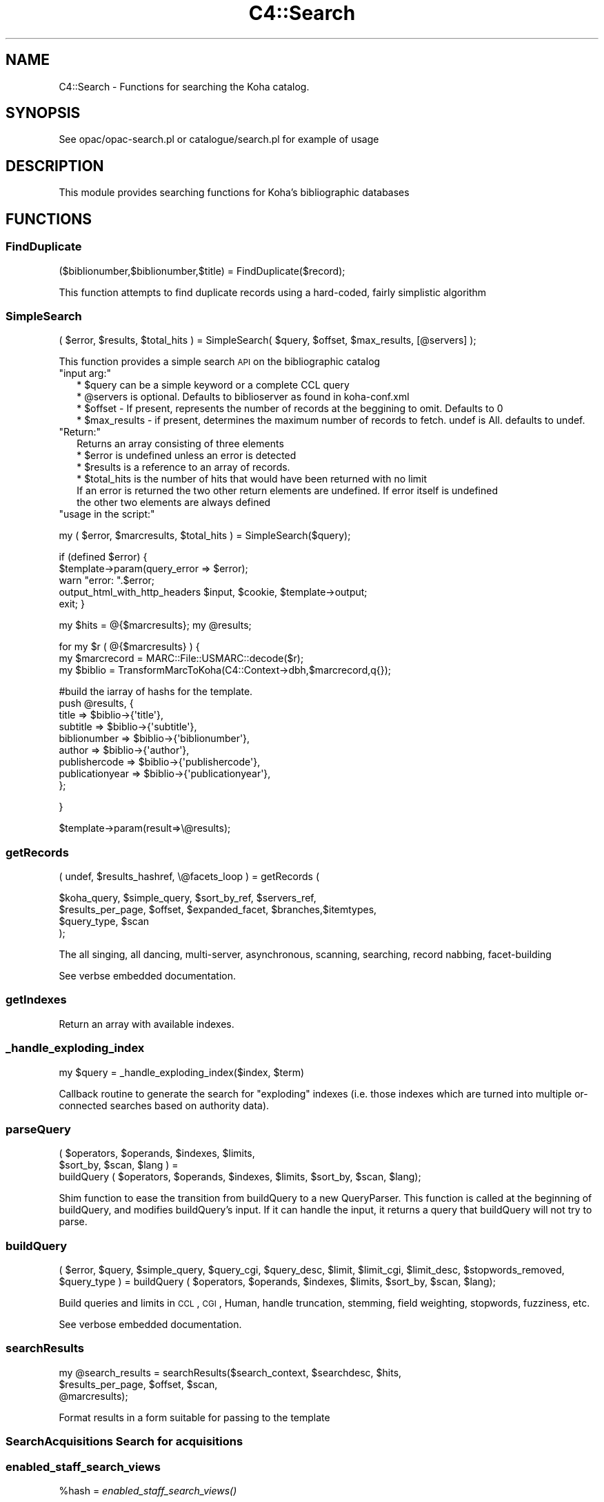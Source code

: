 .\" Automatically generated by Pod::Man 2.25 (Pod::Simple 3.16)
.\"
.\" Standard preamble:
.\" ========================================================================
.de Sp \" Vertical space (when we can't use .PP)
.if t .sp .5v
.if n .sp
..
.de Vb \" Begin verbatim text
.ft CW
.nf
.ne \\$1
..
.de Ve \" End verbatim text
.ft R
.fi
..
.\" Set up some character translations and predefined strings.  \*(-- will
.\" give an unbreakable dash, \*(PI will give pi, \*(L" will give a left
.\" double quote, and \*(R" will give a right double quote.  \*(C+ will
.\" give a nicer C++.  Capital omega is used to do unbreakable dashes and
.\" therefore won't be available.  \*(C` and \*(C' expand to `' in nroff,
.\" nothing in troff, for use with C<>.
.tr \(*W-
.ds C+ C\v'-.1v'\h'-1p'\s-2+\h'-1p'+\s0\v'.1v'\h'-1p'
.ie n \{\
.    ds -- \(*W-
.    ds PI pi
.    if (\n(.H=4u)&(1m=24u) .ds -- \(*W\h'-12u'\(*W\h'-12u'-\" diablo 10 pitch
.    if (\n(.H=4u)&(1m=20u) .ds -- \(*W\h'-12u'\(*W\h'-8u'-\"  diablo 12 pitch
.    ds L" ""
.    ds R" ""
.    ds C` ""
.    ds C' ""
'br\}
.el\{\
.    ds -- \|\(em\|
.    ds PI \(*p
.    ds L" ``
.    ds R" ''
'br\}
.\"
.\" Escape single quotes in literal strings from groff's Unicode transform.
.ie \n(.g .ds Aq \(aq
.el       .ds Aq '
.\"
.\" If the F register is turned on, we'll generate index entries on stderr for
.\" titles (.TH), headers (.SH), subsections (.SS), items (.Ip), and index
.\" entries marked with X<> in POD.  Of course, you'll have to process the
.\" output yourself in some meaningful fashion.
.ie \nF \{\
.    de IX
.    tm Index:\\$1\t\\n%\t"\\$2"
..
.    nr % 0
.    rr F
.\}
.el \{\
.    de IX
..
.\}
.\"
.\" Accent mark definitions (@(#)ms.acc 1.5 88/02/08 SMI; from UCB 4.2).
.\" Fear.  Run.  Save yourself.  No user-serviceable parts.
.    \" fudge factors for nroff and troff
.if n \{\
.    ds #H 0
.    ds #V .8m
.    ds #F .3m
.    ds #[ \f1
.    ds #] \fP
.\}
.if t \{\
.    ds #H ((1u-(\\\\n(.fu%2u))*.13m)
.    ds #V .6m
.    ds #F 0
.    ds #[ \&
.    ds #] \&
.\}
.    \" simple accents for nroff and troff
.if n \{\
.    ds ' \&
.    ds ` \&
.    ds ^ \&
.    ds , \&
.    ds ~ ~
.    ds /
.\}
.if t \{\
.    ds ' \\k:\h'-(\\n(.wu*8/10-\*(#H)'\'\h"|\\n:u"
.    ds ` \\k:\h'-(\\n(.wu*8/10-\*(#H)'\`\h'|\\n:u'
.    ds ^ \\k:\h'-(\\n(.wu*10/11-\*(#H)'^\h'|\\n:u'
.    ds , \\k:\h'-(\\n(.wu*8/10)',\h'|\\n:u'
.    ds ~ \\k:\h'-(\\n(.wu-\*(#H-.1m)'~\h'|\\n:u'
.    ds / \\k:\h'-(\\n(.wu*8/10-\*(#H)'\z\(sl\h'|\\n:u'
.\}
.    \" troff and (daisy-wheel) nroff accents
.ds : \\k:\h'-(\\n(.wu*8/10-\*(#H+.1m+\*(#F)'\v'-\*(#V'\z.\h'.2m+\*(#F'.\h'|\\n:u'\v'\*(#V'
.ds 8 \h'\*(#H'\(*b\h'-\*(#H'
.ds o \\k:\h'-(\\n(.wu+\w'\(de'u-\*(#H)/2u'\v'-.3n'\*(#[\z\(de\v'.3n'\h'|\\n:u'\*(#]
.ds d- \h'\*(#H'\(pd\h'-\w'~'u'\v'-.25m'\f2\(hy\fP\v'.25m'\h'-\*(#H'
.ds D- D\\k:\h'-\w'D'u'\v'-.11m'\z\(hy\v'.11m'\h'|\\n:u'
.ds th \*(#[\v'.3m'\s+1I\s-1\v'-.3m'\h'-(\w'I'u*2/3)'\s-1o\s+1\*(#]
.ds Th \*(#[\s+2I\s-2\h'-\w'I'u*3/5'\v'-.3m'o\v'.3m'\*(#]
.ds ae a\h'-(\w'a'u*4/10)'e
.ds Ae A\h'-(\w'A'u*4/10)'E
.    \" corrections for vroff
.if v .ds ~ \\k:\h'-(\\n(.wu*9/10-\*(#H)'\s-2\u~\d\s+2\h'|\\n:u'
.if v .ds ^ \\k:\h'-(\\n(.wu*10/11-\*(#H)'\v'-.4m'^\v'.4m'\h'|\\n:u'
.    \" for low resolution devices (crt and lpr)
.if \n(.H>23 .if \n(.V>19 \
\{\
.    ds : e
.    ds 8 ss
.    ds o a
.    ds d- d\h'-1'\(ga
.    ds D- D\h'-1'\(hy
.    ds th \o'bp'
.    ds Th \o'LP'
.    ds ae ae
.    ds Ae AE
.\}
.rm #[ #] #H #V #F C
.\" ========================================================================
.\"
.IX Title "C4::Search 3pm"
.TH C4::Search 3pm "2013-12-04" "perl v5.14.2" "User Contributed Perl Documentation"
.\" For nroff, turn off justification.  Always turn off hyphenation; it makes
.\" way too many mistakes in technical documents.
.if n .ad l
.nh
.SH "NAME"
C4::Search \- Functions for searching the Koha catalog.
.SH "SYNOPSIS"
.IX Header "SYNOPSIS"
See opac/opac\-search.pl or catalogue/search.pl for example of usage
.SH "DESCRIPTION"
.IX Header "DESCRIPTION"
This module provides searching functions for Koha's bibliographic databases
.SH "FUNCTIONS"
.IX Header "FUNCTIONS"
.SS "FindDuplicate"
.IX Subsection "FindDuplicate"
($biblionumber,$biblionumber,$title) = FindDuplicate($record);
.PP
This function attempts to find duplicate records using a hard-coded, fairly simplistic algorithm
.SS "SimpleSearch"
.IX Subsection "SimpleSearch"
( \f(CW$error\fR, \f(CW$results\fR, \f(CW$total_hits\fR ) = SimpleSearch( \f(CW$query\fR, \f(CW$offset\fR, \f(CW$max_results\fR, [@servers] );
.PP
This function provides a simple search \s-1API\s0 on the bibliographic catalog
.ie n .IP """input arg:""" 2
.el .IP "\f(CWinput arg:\fR" 2
.IX Item "input arg:"
.Vb 4
\&    * $query can be a simple keyword or a complete CCL query
\&    * @servers is optional. Defaults to biblioserver as found in koha\-conf.xml
\&    * $offset \- If present, represents the number of records at the beggining to omit. Defaults to 0
\&    * $max_results \- if present, determines the maximum number of records to fetch. undef is All. defaults to undef.
.Ve
.ie n .IP """Return:""" 2
.el .IP "\f(CWReturn:\fR" 2
.IX Item "Return:"
.Vb 4
\&    Returns an array consisting of three elements
\&    * $error is undefined unless an error is detected
\&    * $results is a reference to an array of records.
\&    * $total_hits is the number of hits that would have been returned with no limit
\&
\&    If an error is returned the two other return elements are undefined. If error itself is undefined
\&    the other two elements are always defined
.Ve
.ie n .IP """usage in the script:""" 2
.el .IP "\f(CWusage in the script:\fR" 2
.IX Item "usage in the script:"
.PP
my ( \f(CW$error\fR, \f(CW$marcresults\fR, \f(CW$total_hits\fR ) = SimpleSearch($query);
.PP
if (defined \f(CW$error\fR) {
    \f(CW$template\fR\->param(query_error => \f(CW$error\fR);
    warn \*(L"error: \*(R".$error;
    output_html_with_http_headers \f(CW$input\fR, \f(CW$cookie\fR, \f(CW$template\fR\->output;
    exit;
}
.PP
my \f(CW$hits\fR = @{$marcresults};
my \f(CW@results\fR;
.PP
for my \f(CW$r\fR ( @{$marcresults} ) {
    my \f(CW$marcrecord\fR = MARC::File::USMARC::decode($r);
    my \f(CW$biblio\fR = TransformMarcToKoha(C4::Context\->dbh,$marcrecord,q{});
.PP
.Vb 9
\&    #build the iarray of hashs for the template.
\&    push @results, {
\&        title           => $biblio\->{\*(Aqtitle\*(Aq},
\&        subtitle        => $biblio\->{\*(Aqsubtitle\*(Aq},
\&        biblionumber    => $biblio\->{\*(Aqbiblionumber\*(Aq},
\&        author          => $biblio\->{\*(Aqauthor\*(Aq},
\&        publishercode   => $biblio\->{\*(Aqpublishercode\*(Aq},
\&        publicationyear => $biblio\->{\*(Aqpublicationyear\*(Aq},
\&        };
.Ve
.PP
}
.PP
\&\f(CW$template\fR\->param(result=>\e@results);
.SS "getRecords"
.IX Subsection "getRecords"
( undef, \f(CW$results_hashref\fR, \e@facets_loop ) = getRecords (
.PP
.Vb 4
\&        $koha_query,       $simple_query, $sort_by_ref,    $servers_ref,
\&        $results_per_page, $offset,       $expanded_facet, $branches,$itemtypes,
\&        $query_type,       $scan
\&    );
.Ve
.PP
The all singing, all dancing, multi-server, asynchronous, scanning,
searching, record nabbing, facet-building
.PP
See verbse embedded documentation.
.SS "getIndexes"
.IX Subsection "getIndexes"
Return an array with available indexes.
.SS "_handle_exploding_index"
.IX Subsection "_handle_exploding_index"
.Vb 1
\&    my $query = _handle_exploding_index($index, $term)
.Ve
.PP
Callback routine to generate the search for \*(L"exploding\*(R" indexes (i.e.
those indexes which are turned into multiple or-connected searches based
on authority data).
.SS "parseQuery"
.IX Subsection "parseQuery"
.Vb 3
\&    ( $operators, $operands, $indexes, $limits,
\&      $sort_by, $scan, $lang ) =
\&            buildQuery ( $operators, $operands, $indexes, $limits, $sort_by, $scan, $lang);
.Ve
.PP
Shim function to ease the transition from buildQuery to a new QueryParser.
This function is called at the beginning of buildQuery, and modifies
buildQuery's input. If it can handle the input, it returns a query that
buildQuery will not try to parse.
.SS "buildQuery"
.IX Subsection "buildQuery"
( \f(CW$error\fR, \f(CW$query\fR,
\&\f(CW$simple_query\fR, \f(CW$query_cgi\fR,
\&\f(CW$query_desc\fR, \f(CW$limit\fR,
\&\f(CW$limit_cgi\fR, \f(CW$limit_desc\fR,
\&\f(CW$stopwords_removed\fR, \f(CW$query_type\fR ) = buildQuery ( \f(CW$operators\fR, \f(CW$operands\fR, \f(CW$indexes\fR, \f(CW$limits\fR, \f(CW$sort_by\fR, \f(CW$scan\fR, \f(CW$lang\fR);
.PP
Build queries and limits in \s-1CCL\s0, \s-1CGI\s0, Human,
handle truncation, stemming, field weighting, stopwords, fuzziness, etc.
.PP
See verbose embedded documentation.
.SS "searchResults"
.IX Subsection "searchResults"
.Vb 3
\&  my @search_results = searchResults($search_context, $searchdesc, $hits, 
\&                                     $results_per_page, $offset, $scan, 
\&                                     @marcresults);
.Ve
.PP
Format results in a form suitable for passing to the template
.SS "SearchAcquisitions Search for acquisitions"
.IX Subsection "SearchAcquisitions Search for acquisitions"
.SS "enabled_staff_search_views"
.IX Subsection "enabled_staff_search_views"
\&\f(CW%hash\fR = \fIenabled_staff_search_views()\fR
.PP
This function returns a hash that contains three flags obtained from the system
preferences, used to determine whether a particular staff search results view
is enabled.
.ie n .IP """Output arg:""" 2
.el .IP "\f(CWOutput arg:\fR" 2
.IX Item "Output arg:"
.Vb 3
\&    * $hash{can_view_MARC} is true only if the MARC view is enabled
\&    * $hash{can_view_ISBD} is true only if the ISBD view is enabled
\&    * $hash{can_view_labeledMARC} is true only if the Labeled MARC view is enabled
.Ve
.ie n .IP """usage in the script:""" 2
.el .IP "\f(CWusage in the script:\fR" 2
.IX Item "usage in the script:"
.PP
\&\f(CW$template\fR\->param ( C4::Search::enabled_staff_search_views );
.SS "z3950_search_args"
.IX Subsection "z3950_search_args"
\&\f(CW$arrayref\fR = z3950_search_args($matchpoints)
.PP
This function returns an array reference that contains the search parameters to be
passed to the Z39.50 search script (z3950_search.pl). The array elements
are hash refs whose keys are name, value and encvalue, and whose values are the
name of a search parameter, the value of that search parameter and the \s-1URL\s0 encoded
value of that parameter.
.PP
The search parameter names are lccn, isbn, issn, title, author, dewey and subject.
.PP
The search parameter values are obtained from the bibliographic record whose
data is in a hash reference in \f(CW$matchpoints\fR, as returned by \fIBiblio::GetBiblioData()\fR.
.PP
If \f(CW$matchpoints\fR is a scalar, it is assumed to be an unnamed query descriptor, e.g.
a general purpose search argument. In this case, the returned array contains only
entry: the key is 'title' and the value and encvalue are derived from \f(CW$matchpoints\fR.
.PP
If a search parameter value is undefined or empty, it is not included in the returned
array.
.PP
The returned array reference may be passed directly to the template parameters.
.ie n .IP """Output arg:""" 2
.el .IP "\f(CWOutput arg:\fR" 2
.IX Item "Output arg:"
.Vb 1
\&    * $array containing hash refs as described above
.Ve
.ie n .IP """usage in the script:""" 2
.el .IP "\f(CWusage in the script:\fR" 2
.IX Item "usage in the script:"
.PP
\&\f(CW$data\fR = Biblio::GetBiblioData($bibno);
\&\f(CW$template\fR\->param ( \s-1MYLOOP\s0 => C4::Search::z3950_search_args($data) )
.PP
*OR*
.PP
\&\f(CW$template\fR\->param ( \s-1MYLOOP\s0 => C4::Search::z3950_search_args($searchscalar) )
.SS "GetDistinctValues($field);"
.IX Subsection "GetDistinctValues($field);"
\&\f(CW$field\fR is a reference to the fields array
.SS "_ZOOM_event_loop"
.IX Subsection "_ZOOM_event_loop"
.Vb 4
\&    _ZOOM_event_loop(\e@zconns, \e@results, sub {
\&        my ( $i, $size ) = @_;
\&        ....
\&    } );
.Ve
.PP
Processes a \s-1ZOOM\s0 event loop and passes control to a closure for
processing the results, and destroying the resultsets.
.SH "AUTHOR"
.IX Header "AUTHOR"
Koha Development Team <http://koha\-community.org/>
